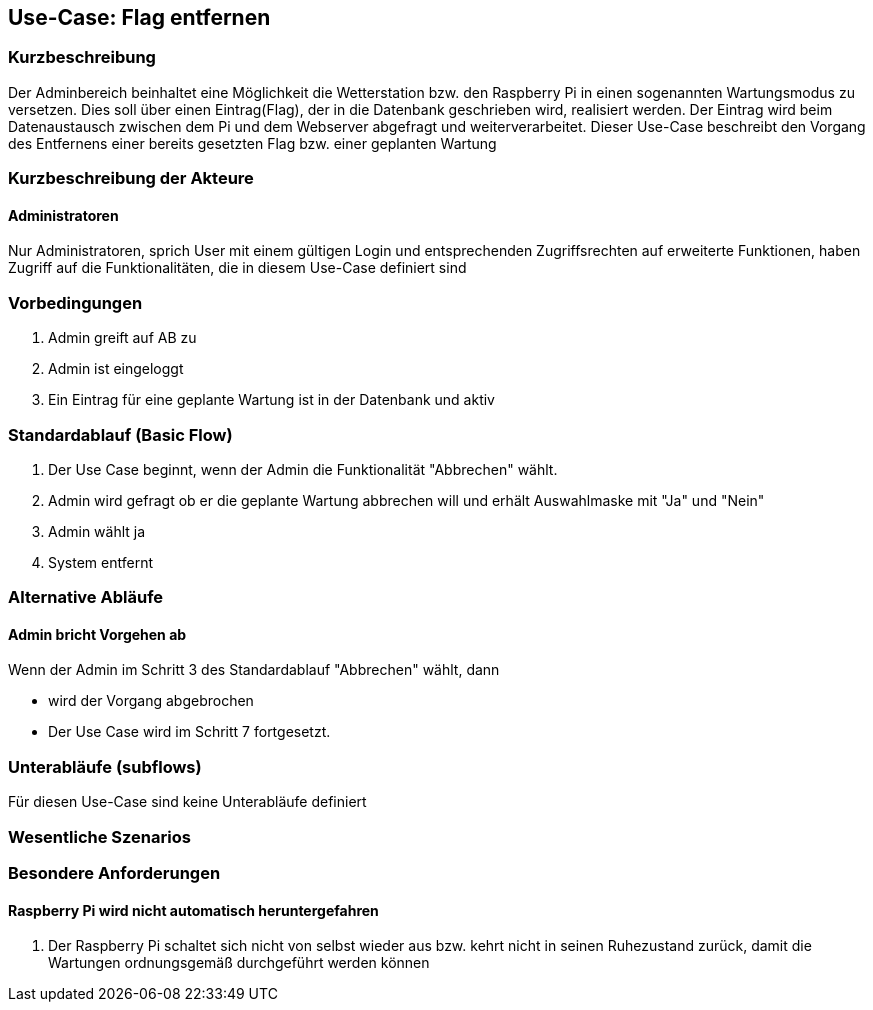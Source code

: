 //Nutzen Sie dieses Template als Grundlage für die Spezifikation *einzelner* Use-Cases. Diese lassen sich dann per Include in das Use-Case Model Dokument einbinden (siehe Beispiel dort).
== Use-Case: Flag entfernen
===	Kurzbeschreibung
Der Adminbereich beinhaltet eine Möglichkeit die Wetterstation bzw. den Raspberry Pi in einen sogenannten Wartungsmodus zu versetzen. Dies soll über einen Eintrag(Flag), der in die Datenbank geschrieben wird, realisiert werden. Der Eintrag wird beim Datenaustausch zwischen dem Pi und dem Webserver abgefragt und weiterverarbeitet. Dieser Use-Case beschreibt den Vorgang des Entfernens einer bereits gesetzten Flag bzw. einer geplanten Wartung

===	Kurzbeschreibung der Akteure
==== Administratoren
Nur Administratoren, sprich User mit einem gültigen Login und entsprechenden Zugriffsrechten auf erweiterte Funktionen, haben Zugriff auf die Funktionalitäten, die in diesem Use-Case definiert sind


=== Vorbedingungen
//Vorbedingungen müssen erfüllt, damit der Use Case beginnen kann, z.B. Benutzer ist angemeldet, Warenkorb ist nicht leer...
. Admin greift auf AB zu
. Admin ist eingeloggt
. Ein Eintrag für eine geplante Wartung ist in der Datenbank und aktiv

=== Standardablauf (Basic Flow)

. Der Use Case beginnt, wenn der Admin die Funktionalität "Abbrechen" wählt.
. Admin wird gefragt ob er die geplante Wartung abbrechen will und erhält Auswahlmaske mit "Ja" und "Nein"
. Admin wählt ja
. System entfernt 

=== Alternative Abläufe
//Nutzen Sie alternative Abläufe für Fehlerfälle, Ausnahmen und Erweiterungen zum Standardablauf
==== Admin bricht Vorgehen ab
Wenn der Admin im Schritt 3 des Standardablauf "Abbrechen" wählt, dann 

* wird der Vorgang abgebrochen
* Der Use Case wird im Schritt 7 fortgesetzt.


=== Unterabläufe (subflows)
//Nutzen Sie Unterabläufe, um wiederkehrende Schritte auszulagern
Für diesen Use-Case sind keine Unterabläufe definiert

=== Wesentliche Szenarios
//Szenarios sind konkrete Instanzen eines Use Case, d.h. mit einem konkreten Akteur und einem konkreten Durchlauf der o.g. Flows. Szenarios können als Vorstufe für die Entwicklung von Flows und/oder zu deren Validierung verwendet werden.
//==== <Szenario 1>
//. <Szenario 1, Schritt 1>
//. 	…
//. <Szenario 1, Schritt n>

//===	Nachbedingungen
//Nachbedingungen beschreiben das Ergebnis des Use Case, z.B. einen bestimmten Systemzustand.
//==== <Nachbedingung 1>

=== Besondere Anforderungen
//Besondere Anforderungen können sich auf nicht-funktionale Anforderungen wie z.B. einzuhaltende Standards, Qualitätsanforderungen oder Anforderungen an die Benutzeroberfläche beziehen.
==== Raspberry Pi wird nicht automatisch heruntergefahren
. Der Raspberry Pi schaltet sich nicht von selbst wieder aus bzw. kehrt nicht in seinen Ruhezustand zurück, damit die Wartungen ordnungsgemäß durchgeführt werden können